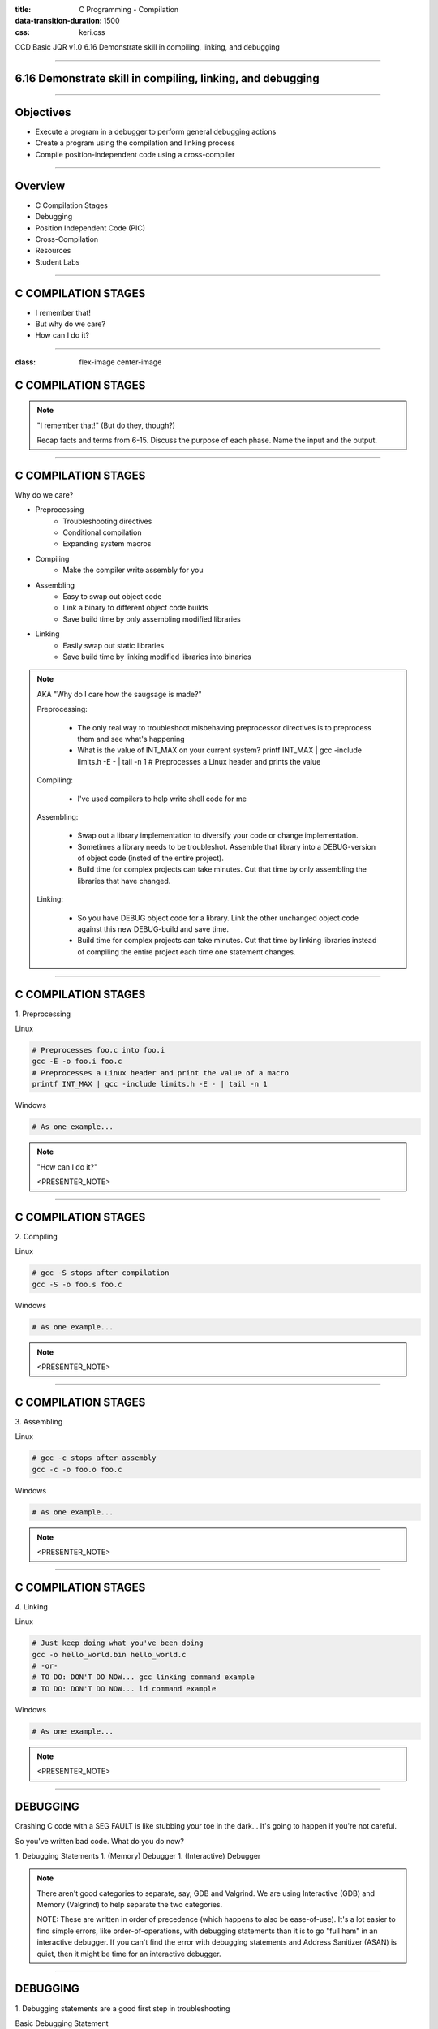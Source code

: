 :title: C Programming - Compilation
:data-transition-duration: 1500
:css: keri.css

CCD Basic JQR v1.0
6.16 Demonstrate skill in compiling, linking, and debugging

----

6.16 Demonstrate skill in compiling, linking, and debugging
===========================================================

----

Objectives
========================================

* Execute a program in a debugger to perform general debugging actions
* Create a program using the compilation and linking process
* Compile position-independent code using a cross-compiler

----

Overview
========================================

* C Compilation Stages
* Debugging
* Position Independent Code (PIC)
* Cross-Compilation
* Resources
* Student Labs

----

C COMPILATION STAGES
========================================

* I remember that!
* But why do we care?
* How can I do it?

----

:class: flex-image center-image

C COMPILATION STAGES
========================================

.. image:: images/06-15_001_01-Compilation_Stages-cropped.png

.. note::

	"I remember that!" (But do they, though?)

	Recap facts and terms from 6-15.
	Discuss the purpose of each phase.
	Name the input and the output.

----

C COMPILATION STAGES
========================================

Why do we care?

* Preprocessing
    * Troubleshooting directives
    * Conditional compilation
    * Expanding system macros
* Compiling
    * Make the compiler write assembly for you
* Assembling
    * Easy to swap out object code
    * Link a binary to different object code builds
    * Save build time by only assembling modified libraries
* Linking
	* Easily swap out static libraries
	* Save build time by linking modified libraries into binaries

.. note::

	AKA "Why do I care how the saugsage is made?"

	Preprocessing:

		- The only real way to troubleshoot misbehaving preprocessor directives is to preprocess them and see what's happening

		- What is the value of INT_MAX on your current system?  printf INT_MAX | gcc -include limits.h -E - | tail -n 1  # Preprocesses a Linux header and prints the value

	Compiling:

		- I've used compilers to help write shell code for me

	Assembling:

		- Swap out a library implementation to diversify your code or change implementation.

		- Sometimes a library needs to be troubleshot.  Assemble that library into a DEBUG-version of object code (insted of the entire project).

		- Build time for complex projects can take minutes.  Cut that time by only assembling the libraries that have changed.

	Linking:

		- So you have DEBUG object code for a library.  Link the other unchanged object code against this new DEBUG-build and save time.

		- Build time for complex projects can take minutes.  Cut that time by linking libraries instead of compiling the entire project each time one statement changes.

----

C COMPILATION STAGES
========================================

\1. Preprocessing

Linux

.. code:: bash

	# Preprocesses foo.c into foo.i
	gcc -E -o foo.i foo.c
	# Preprocesses a Linux header and print the value of a macro
	printf INT_MAX | gcc -include limits.h -E - | tail -n 1

Windows

.. code:: batch

	# As one example...

.. note::

	"How can I do it?"

	<PRESENTER_NOTE>

----

C COMPILATION STAGES
========================================

\2. Compiling

Linux

.. code:: bash

	# gcc -S stops after compilation
	gcc -S -o foo.s foo.c

Windows

.. code:: batch

	# As one example...

.. note::

	<PRESENTER_NOTE>

----

C COMPILATION STAGES
========================================

\3. Assembling

Linux

.. code:: bash

	# gcc -c stops after assembly
	gcc -c -o foo.o foo.c

Windows

.. code:: batch

	# As one example...

.. note::

	<PRESENTER_NOTE>

----

C COMPILATION STAGES
========================================

\4. Linking

Linux

.. code:: bash

	# Just keep doing what you've been doing
	gcc -o hello_world.bin hello_world.c
	# -or-
	# TO DO: DON'T DO NOW... gcc linking command example
	# TO DO: DON'T DO NOW... ld command example

Windows

.. code:: batch

	# As one example...

.. note::

	<PRESENTER_NOTE>

----

DEBUGGING
========================================

Crashing C code with a SEG FAULT is like stubbing your toe in the dark...
It's going to happen if you're not careful.

So you've written bad code.  What do you do now?

1. Debugging Statements
1. (Memory) Debugger
1. (Interactive) Debugger

.. note::

	There aren't good categories to separate, say, GDB and Valgrind.
	We are using Interactive (GDB) and Memory (Valgrind) to help separate the two categories.

	NOTE: These are written in order of precedence (which happens to also be ease-of-use).
	It's a lot easier to find simple errors, like order-of-operations, with debugging statements than it is to go "full ham" in an interactive debugger.
	If you can't find the error with debugging statements and Address Sanitizer (ASAN) is quiet, then it might be time for an interactive debugger. 

----

DEBUGGING
========================================

\1. Debugging statements are a good first step in troubleshooting

Basic Debugging Statement

.. code:: c

	my_func(char *my_string)
	{
		puts("Entered my_func()");  // DEBUGGING
	    char temp_char = 0x0;  // Iterate the string
	    printf("Why am I crashing with %p?!", my_string);  // DEBUGGING
	    temp_char = my_string[0];  // BOOM GOES THE NULL POINTER
	}

Preprocessor Conditional Compilation Magic

.. code:: c

	#ifdef HARKLE_DEBUG
	#define HARKLE_ERROR(header, funcName, msg) do { fprintf(stderr, "<<<ERROR>>> - %s - %s() - %s!\n", \
	                                                         #header, #funcName, #msg); } while (0);
	#define HARKLE_ERRNO(header, funcName, errorNum) if (errorNum) { fprintf(stderr, "<<<ERROR>>> - %s - \
	                                                                         %s() returned errno:\t%s\n", \
	                                                                         #header, #funcName, \
	                                                                         strerror(errorNum)); }
	#define HARKLE_WARNG(header, funcName, msg) do { fprintf(stderr, "¿¿¿WARNING??? - %s - %s() - %s!\n", \
	                                                         #header, #funcName, #msg); } while (0);
	#else
	#define HARKLE_ERROR(header, funcName, msg) ;;;
	#define HARKLE_ERRNO(header, funcName, msg) ;;;
	#define HARKLE_WARNG(header, funcName, msg) ;;;
	#endif  // HARKLE_DEBUG

.. note::

	These two examples represent a range of DEBUGGING statements: basic to advanced(?)

----

:class: split-table

DEBUGGING
========================================

\2. Testing C code with a Memory Debugger is a "best practice"

The C programming language will gladly hand you a loaded weapon to shoot yourself in the foot with.
Memory Debuggers are there to stop you.

C Programming Memory Debuggers

+--------------------------+-------------------------------------------------------------------------------------------+-------------------+
|          NAME            |                                      PROS                                                 |      CONS         |
+--------------------------+-------------------------------------------------------------------------------------------+-------------------+
| Address Sanitizer (ASAN) | FOSS; 75% effective; Instrumented; Detailed output; Easy to use                           |                   |
+--------------------------+-------------------------------------------------------------------------------------------+-------------------+
| Memwatch                 | FOSS; 56% effective; Instrumented; Readable output; Good w/ multi-process & multi-threads |                   |
+--------------------------+-------------------------------------------------------------------------------------------+-------------------+
| Valgrind                 | FOSS; 69% effective                                                                       | Verbose output    |
+--------------------------+-------------------------------------------------------------------------------------------+-------------------+

NOTE: Some memory debuggers find BUGS others don't so consider using more than one.

Effectiveness research documented at: https://github.com/hark130/Mind_Monitor

.. note::

	ASAN: https://github.com/google/sanitizers/wiki/AddressSanitizer
	Memwatch: https://memwatch.sourceforge.net/
	Valgrind: https://valgrind.org/

	Mind Monitor is a project to compare the effectiveness, ease of use, and readability of six memory debuggers.
	See the final ranking here: https://github.com/hark130/Mind_Monitor#final-ranking

----

:class: flex-image center-image

DEBUGGING
========================================

ASAN Example: Someone forgot to call free().

Without ASAN

.. image:: images/06-16_001_01-ASAN_without-cropped.png

With ASAN

.. image:: images/06-16_001_02-ASAN_with-cropped.png

View the bad_code3.c source here: https://github.com/hark130/Mind_Monitor/blob/development/src/bad_code3.c

.. note::

	Highlight for the students that ASAN is accessed using -fsanitize=address -g

	NOTE: An observant student will spot a reference to "gimme_mem_malloc /tmp/test/gimme_mem.c:13" which is not seen in the gcc command.
	It was intentionally cropped out to help focus the attention on the benefits of ASAN.  The full gcc commands were:

	gcc -o bad_code3.bin bad_code3.c gimme_mem.c mimo_wrappers.c

	-and-

	gcc -fsanitize=address -g -o bad_code3_ASAN.bin bad_code3.c gimme_mem.c mimo_wrappers.c

----

:class: split-table

DEBUGGING
=========================

\3. Interactive debuggers allow you to debug code, inspect variables, examine registers, etc during program execution.

C Programming Interactive Debuggers

+---------+----------+----------------------+-------------------+
|  NAME   | PLATFORM |        PROS          |      CONS         |
+---------+----------+----------------------+-------------------+
| GDB     | Most     | FOSS; Customizable   | CLI only          |
+---------+----------+----------------------+-------------------+
| Ghidra  | Most     | FOSS; Easily updated | Uses GDB & WinDbg |
+---------+----------+----------------------+-------------------+
| IDA     | Most     | Free(ish); Standard  | COTS; Expensive   |
+---------+----------+----------------------+-------------------+
| WinDbg  | Windows  | Free                 | COTS              |
+---------+----------+----------------------+-------------------+

.. note::

	NOTE: "Most" == Linux, Windows, and Mac.

	GDB - GNU Debugger: https://www.sourceware.org/gdb/
	Ghidra: https://ghidra-sre.org/
	IDA - Interactive Disassembler: https://hex-rays.com/
	WinDbg - Windows Debugger: https://learn.microsoft.com/en-us/windows-hardware/drivers/debugger/debugger-download-tools

	FOSS: Free Open Source Software

----

:class: flex-image center-image

DEBUGGING
========================================

.. image:: images/06-16_002_01-GDB_Cheat_Sheet_page_1-cropped.png

.. note::

	Cheat sheet (essentials): https://darkdust.net/files/GDB%20Cheat%20Sheet.pdf

----

:class: flex-image center-image

DEBUGGING
========================================

.. image:: images/06-16_002_02-GDB_Cheat_Sheet_page_2-cropped.png

.. note::

	Cheat sheet (essentials): https://darkdust.net/files/GDB%20Cheat%20Sheet.pdf

----

DEBUGGING
========================================

What is some basic step-by-step GDB usage?

1. gcc -o hello_world.bin hello_world.c -g
2. gdb hello_world.bin
3. break main
4. run
5. next*
6. kill
7. quit

\* Ad infinitum

Tips:

* Use "print" to see values stored in variables.
* Got lost in the source?  Start over with "run".
* Use "step" to enter function calls (but avoid library functions).
* Use "list" to show you source code.
* Use "help <command>" for help with a command.
* The "info" command is very useful:
    * Use "info args" to see the function arguments
    * Use "info locals" to see the current values of local variables.
* GDB accepts truncated commands (e.g., "i b" is equivalent to "info breakpoints")

.. note::

	gcc -o hello_world.bin hello_world.c -g - Don't forget to produce debugging information with -g

	gdb hello_world.bin - Starts GDB with hello_world.bin

	break main - Sets a breakpoint at the main() function

	run - Run the program until it exits, crashes, or hits a breakpoint

	next - Execute the next statement

	kill - Stop the process

	quit - Exit GDB

----

DEBUGGING
========================================

Now harangue your instructor to do it!

* Debugging statements using errno
* ASAN FTW!
* GDB walk-through

.. note::

	Let the students guide you.  Maybe they want to see everything.  Maybe they only want to see GDB.
	Start small.  Expand.  Finish big.  Show them examples of all the commands on the previous slide, at least.

----

PIC
========================================

* What?
* Why?
* How?

.. note::

	What is PIC, why would code need to be position independent, and how do I make PIC?

----

PIC
========================================

What is PIC?

* Code that can execute from memory regardless of its address
* This code uses relative addresses instead of absolute addresses
* Absolute address: The actual memory location (e.g., 0x55cbf8f882a0)
* Relative address: A memory location measured by its distance from another address (e.g., rbp-0x8)

.. note::

	Another way to define relative address using common synonyms for these terms:

	Relative address: A memory location measured by its offset from a base address

	Relative addressing is commonly used in Assembly programming to access the stack but PIC uses the "beginning" of a procedure call/stub/function/etc as the "base address"

----

PIC
========================================

Why would I ever do that?

* Shared objects
* Shellcode

.. note::

	Reference the "shared object" defintion from 6-15

	Shellcode is defined by Wikipedia as "a small piece of code used as the payload in the exploitation of a software vulnerability".  Maybe shellcode doesn't *always* have to be PIC, but more often than not it must be.

	In case anyone asks, https://community.broadcom.com/symantecenterprise/viewdocument/dynamic-linking-in-linux-and-window-1?CommunityKey=1ecf5f55-9545-44d6-b0f4-4e4a7f5f5e68&tab=librarydocuments says:

	"Win32 DLLs are not position independent."  DLLs have a "preferred base address".

----

PIC
========================================

Sounds great, but how do I do it?

* Let the compiler handle it
* Write position independent assembly

.. note::

	Since this is C Programming and not "How to write position independent assembly code", we're going to skip the second one.

----

PIC
========================================

GCC, take the wheel...

* -fpic - generates PIC (if supported)*
* -fPIC - avoids any architecture-specific size limits

NOTES:
    * Try -fpic first.
    * Position-independent code requires special support, and therefore works only on certain architectures.

\* If you get an error message from the linker indicating that -fpic does not work, recompile with -fPIC instead.

.. code:: bash

	gcc -fpic -o my_first.so my_first_so.c -shared -Wl,-soname,libmyfirst.so.1

.. note::

	Why would -fpic not work?  The full quote from the gcc man page:

	If the GOT size for the linked executable exceeds a machine-specific maximum size, you get an error message from the linker indicating that -fpic does not work; in that case, recompile with -fPIC instead.  (These maximums are 8k on the SPARC, 28k on AArch64 and 32k on the m68k and RS/6000.  The x86 has no such limit.)

	It was truncated for the slide because an explanation of the Global Offset Table (GOT) is required to understand the full answer and that's outside the scope of these objectives.

----

PIC
========================================

Let's make a shared object!

1. Write a library (source code with a header file)
2. Compile a shared object
3. Copy the header to the "include" directory
4. Copy the shared object to the "shared library" directory
5. Create the necessary symbolic links

.. code:: bash

	gcc -fpic -o dist/libharklemem.so.3.1.8 src/harklemem.c -shared -Wl,-soname,libharklemem.so.3 -I include
	cp include/harklemem.h /usr/include/
	cp dist/libharklemem.so.3.1.8 /lib
	ln -f -s /lib/libharklemem.so.3.1.8 /lib/libharklemem.so.3
	ln -f -s /lib/libharklemem.so.3 /lib/libharklemem.so

Now you're linking with portals!

.. code:: bash

	gcc -o portals.bin portals.c -lharklemem

.. note::

	The header file should, at a minimum, have function prototypes that your "users" can include, much like every libc header you've ever "#include".
	Copy the header file to the system's include directory

	Standard naming convention for Linux shared objects is lib<soname>.so.<MAJOR_VERSION>.<MINOR_VERSION>.<MICRO_VERSION>
	In the example here, "harklemem" is the <soname>, the major version is 3, the minor version is 1, and the micro version is 8 (IAW semantic versioning).
	-fpic generates position independent code
	-shared produces a shared object which can then be linked with other objects to form an executable.
	-Wl passes options to the linker
	-soname,libharklemem.so.3 (an ld argument, see: man ld) sets the internal DT_SONAME field to the specified name, which will help the dynamic linker
	-I specifies an include directory

	Traditionally, Linux shared objects are "installed" by creating a series of symbolic links as a form of indirection for the dynamic linker:
	1. Copying the shared object to a library directory (in this case, /lib)
	2. Creating a "major version" symbolic link to the new shared object
	3. Then, creating a "general" symbolic link to the "major version" symbolic link

	The final -lharklemem is a gcc option to link with the specified library.  In this case, we're linking with harklemem.  In this example, portals.c has a #include <harklemem.h>.

----

PIC
========================================

* What is PIC?
* Why would anyone ever generate PIC?
* How does one generate PIC?
* What are the steps to create and install a shared object?

.. note::

	Time to summarize this section.  Here are the answers:

	1. Code that executes using relative addressing so that it works regardless of where its loaded in memory.
	2. Shared objects and shellcode
	3. Let the compiler do it!
	4. Write a library, compile a shared object, copy the header to the "include" directory, copy the shared object to the "shared library" directory, and create the necessary symbolic links

----

Cross-Compilation
========================================

* What?
* Why?
* How?

.. note::

	What is Cross-Compilation, why would code need to be cross-compiled, and how do I cross-compile code?

----

Cross-Compilation
========================================

Cross-compiwhat?

* Native Compiler: A compiler that compiles for the host operating system
* Cross Compiler: A compiler that compiles for an environment other than the one running the compiler
* Cross-compile for different non-native environments:
    * kernel: Linux 6.0.12, Linux 6.1.12, Solaris 5.11
    * library ABIs: libc, glibc, uClibc, various Windows CRT
    * endianness: arm vs armeb
    * word size: running 32-bit x86 mode on a x86-64 processor

See: http://www.landley.net/writing/embedded/cross.html

.. note::

	In short, cross-compilation is when you compile code for a different system.

	C RunTime (CRT): Different versions of Windows OSs use different versions of the Windows CRT (AKA the C standard library to compile against)

	Regarding endianness... Apparently some architectures have configurable endianness.  Who would have thought?!

----

Cross-Compilation
========================================

But why tho?

* Speed: Many non-standard native environments are slow
* Capability: Target platforms aren't always well resourced
* Availability: The hardware may not be capable or running a build environment
* Flexibility: No need polluting a target environment with software only needed for compilation
* Convenience: Scale your build environments

See: http://www.landley.net/writing/embedded/cross.html

.. note::

	EXAMPLES:

	Speed: Most special-purpose embedded hardware is designed for low cost and low power consumption, not high performance.

	Capability: The target platform usually doesn't have gigabytes of memory and hundreds of gigabytes of disk space the way a desktop does

	Availability: Ever try to install Ubuntu 22.04 on a Siemens ACUSON ultrasound system?

	Flexibility: Cross compiling focuses on building the target packages to be deployed, not spending time getting build-only prerequisites working on the target system.

	Convenience: Sometimes, you only have one test environment.  If you can cross-compile in your development environment, the limited test environment is less of an issue.

----


Cross-Compilation
========================================

Ok, fine.  How do I do it?

Again, make the compiler do it!

* GCC
* CMake
* GNU Make

.. note::

	What is Cross-Compilation, why would code need to be cross-compiled, and how do I cross-compile code?

----


RESOURCES
========================================

* GNU Debugger (GDB)
    * Cheat sheet (essentials): https://darkdust.net/files/GDB%20Cheat%20Sheet.pdf
    * Cheat sheet (long): https://gist.github.com/rkubik/b96c23bd8ed58333de37f2b8cd052c30
    * METALLIC SHADOWS (MESH): https://gitlab.com/JasonCoke/metallic_shadows/-/blob/master/gdb_tutor/gdb-tutor.txt
* GNU Compiler Collection (GCC) Online Manuals: https://gcc.gnu.org/onlinedocs/
* GCC Man Page: https://man7.org/linux/man-pages/man1/gcc.1.html
* 39 IOS IDF Course Material: https://39ios-idf.90cos.cdl.af.mil/4_c_module/08_c_compiler/index.html
* Semantic Versioning: https://semver.org/

.. note::

	It seems like every other safe-for-work webpage describes the C Programming compilation stages: https://lmgtfy.app/?q=c+programming+compilation+stages

	MESH is a GDB tutor

----

STUDENT LABS
========================================

* 6-16-1: Manually walk your source code through the compilation stages and view the results of each stage.
* 6-16-2: What's wrong with the instructor's code?
* 6-16-3: Create and install a Linux library

----

STUDENT LABS
========================================

6-16-1 Instructions

* Write some code
* Preprocess it and view the results
* Compile it and view the results
* Assemble it and view the results
* Link it and run it

----

STUDENT LABS
========================================

6-16-2: What's wrong with the instructor's code?

.. code:: python

	for binary in what_the_instructor_gives_you:
	    does_it_run(binary)
	    what_does_it_do(binary)
	    is_there_something_wrong(binary)
	    write_it_down.append(binary)

----

STUDENT LABS
========================================

6-16-3: Create and install a Linux shared library

1. Write a useful library (source code with a header file)
2. Compile a shared object
3. Copy the header to the "include" directory
4. Copy the shared object to the "shared library" directory
5. Create the necessary symbolic links
6. Create a binary that utilizes that shared library

.. note::

	What is "useful"?  Write some code you'd like to reuse in the future.

----

Summary
========================================

* C Compilation Stages
* Debugging
* Position Independent Code (PIC)
* Cross-Compilation
* Resources
* Student Labs

----

Objectives
========================================

* Execute a program in a debugger to perform general debugging actions
* Create a program using the compilation and linking process
* Compile position-independent code using a cross-compiler
